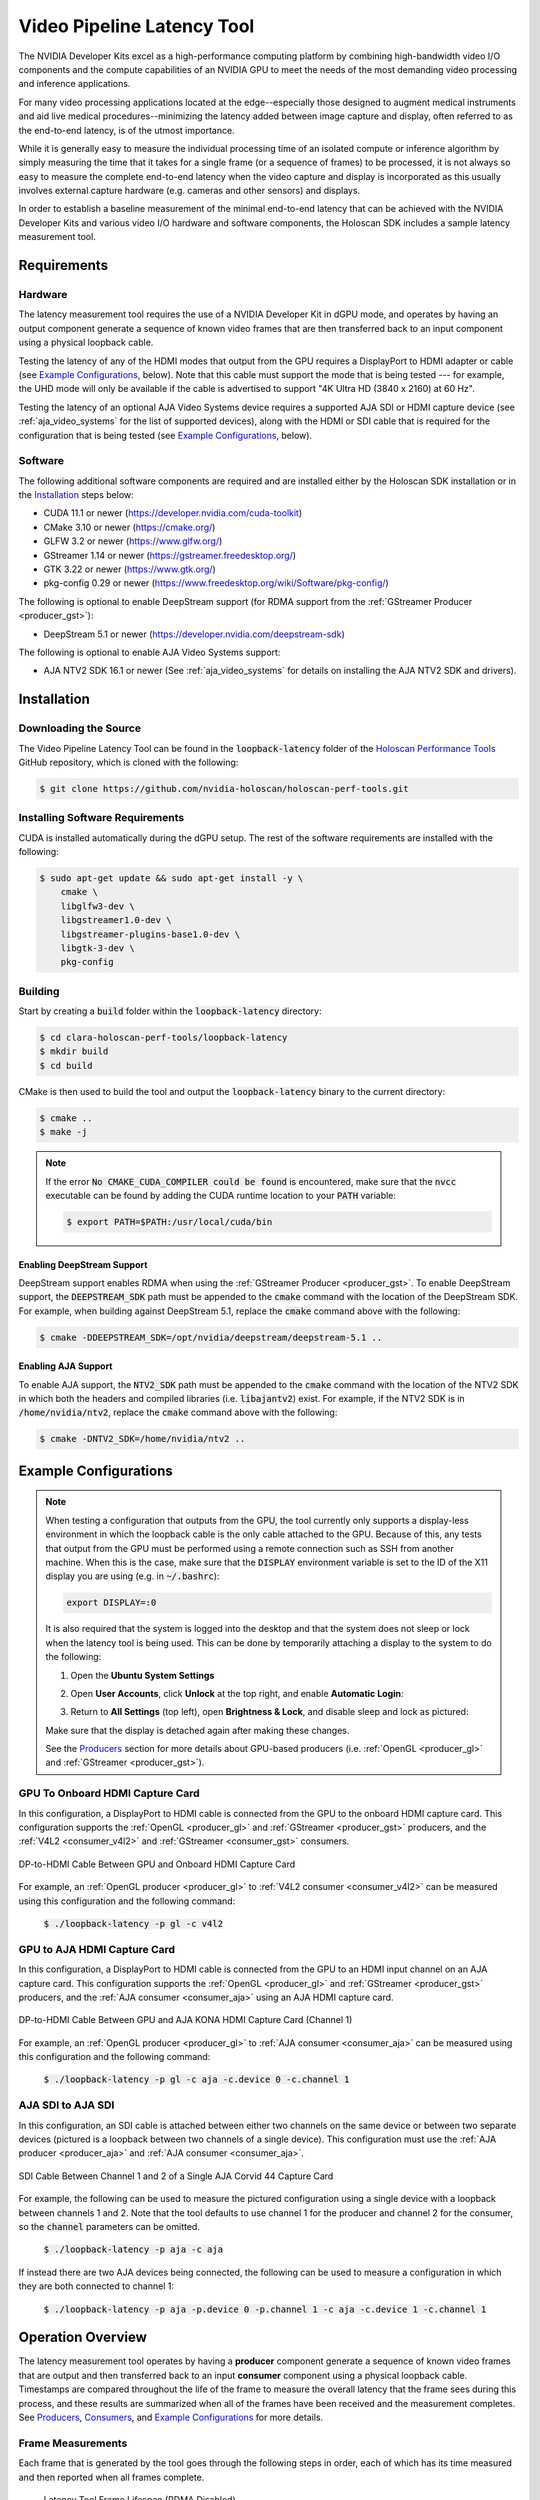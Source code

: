 .. _latency_tool:

Video Pipeline Latency Tool
===========================

The NVIDIA Developer Kits excel as a high-performance computing platform
by combining high-bandwidth video I/O components and the compute capabilities
of an NVIDIA GPU to meet the needs of the most demanding video processing and
inference applications.

For many video processing applications located at the edge--especially
those designed to augment medical instruments and aid live medical
procedures--minimizing the latency added between image capture and
display, often referred to as the end-to-end latency, is of the utmost
importance.

While it is generally easy to measure the individual processing time of
an isolated compute or inference algorithm by simply measuring the time that
it takes for a single frame (or a sequence of frames) to be processed, it is
not always so easy to measure the complete end-to-end latency when the video
capture and display is incorporated as this usually involves external capture
hardware (e.g. cameras and other sensors) and displays.

In order to establish a baseline measurement of the minimal end-to-end latency
that can be achieved with the NVIDIA Developer Kits and various video I/O
hardware and software components, the Holoscan SDK includes a sample
latency measurement tool.

Requirements
------------

Hardware
^^^^^^^^

The latency measurement tool requires the use of a NVIDIA Developer Kit in
dGPU mode, and operates by having an output component generate a sequence of
known video frames that are then transferred back to an input component using a
physical loopback cable.

Testing the latency of any of the HDMI modes that output from the GPU requires
a DisplayPort to HDMI adapter or cable (see `Example Configurations`_, below).
Note that this cable must support the mode that is being tested --- for example,
the UHD mode will only be available if the cable is advertised to support "4K
Ultra HD (3840 x 2160) at 60 Hz".

Testing the latency of an optional AJA Video Systems device requires a supported
AJA SDI or HDMI capture device (see :ref:`aja_video_systems` for the list of
supported devices), along with the HDMI or SDI cable that is required for the
configuration that is being tested (see `Example Configurations`_, below).

Software
^^^^^^^^

The following additional software components are required and are installed
either by the Holoscan SDK installation or in the `Installation`_ steps
below:

* CUDA 11.1 or newer (https://developer.nvidia.com/cuda-toolkit)
* CMake 3.10 or newer (https://cmake.org/)
* GLFW 3.2 or newer (https://www.glfw.org/)
* GStreamer 1.14 or newer (https://gstreamer.freedesktop.org/)
* GTK 3.22 or newer (https://www.gtk.org/)
* pkg-config 0.29 or newer (https://www.freedesktop.org/wiki/Software/pkg-config/)

The following is optional to enable DeepStream support (for RDMA support
from the :ref:`GStreamer Producer <producer_gst>`):

* DeepStream 5.1 or newer (https://developer.nvidia.com/deepstream-sdk)

The following is optional to enable AJA Video Systems support:

* AJA NTV2 SDK 16.1 or newer (See :ref:`aja_video_systems` for details on
  installing the AJA NTV2 SDK and drivers).

Installation
------------

Downloading the Source
^^^^^^^^^^^^^^^^^^^^^^

The Video Pipeline Latency Tool can be found in the :code:`loopback-latency`
folder of the `Holoscan Performance Tools`_ GitHub repository, which is
cloned with the following:

.. code::

   $ git clone https://github.com/nvidia-holoscan/holoscan-perf-tools.git

.. _Holoscan Performance Tools: https://github.com/nvidia-holoscan/holoscan-perf-tools

Installing Software Requirements
^^^^^^^^^^^^^^^^^^^^^^^^^^^^^^^^

CUDA is installed automatically during the dGPU setup. The rest of the software
requirements are installed with the following:

.. code::

   $ sudo apt-get update && sudo apt-get install -y \
       cmake \
       libglfw3-dev \
       libgstreamer1.0-dev \
       libgstreamer-plugins-base1.0-dev \
       libgtk-3-dev \
       pkg-config

Building
^^^^^^^^

Start by creating a :code:`build` folder within the :code:`loopback-latency`
directory:

.. code::

   $ cd clara-holoscan-perf-tools/loopback-latency
   $ mkdir build
   $ cd build

CMake is then used to build the tool and output the :code:`loopback-latency`
binary to the current directory:

.. code::

   $ cmake ..
   $ make -j

.. Note:: If the error :code:`No CMAKE_CUDA_COMPILER could be found` is
   encountered, make sure that the :code:`nvcc` executable can be found by
   adding the CUDA runtime location to your :code:`PATH` variable:

   .. code::

      $ export PATH=$PATH:/usr/local/cuda/bin

Enabling DeepStream Support
~~~~~~~~~~~~~~~~~~~~~~~~~~~

DeepStream support enables RDMA when using the :ref:`GStreamer Producer
<producer_gst>`. To enable DeepStream support, the :code:`DEEPSTREAM_SDK` path
must be appended to the :code:`cmake` command with the location of the
DeepStream SDK. For example, when building against DeepStream 5.1, replace the
:code:`cmake` command above with the following:

.. code::

   $ cmake -DDEEPSTREAM_SDK=/opt/nvidia/deepstream/deepstream-5.1 ..

Enabling AJA Support
~~~~~~~~~~~~~~~~~~~~

To enable AJA support, the :code:`NTV2_SDK` path must be appended to the
:code:`cmake` command with the location of the NTV2 SDK in which both the
headers and compiled libraries (i.e. :code:`libajantv2`) exist. For example, if
the NTV2 SDK is in :code:`/home/nvidia/ntv2`, replace the :code:`cmake` command
above with the following:

.. code::

   $ cmake -DNTV2_SDK=/home/nvidia/ntv2 ..


Example Configurations
----------------------

.. Note:: When testing a configuration that outputs from the GPU, the tool
   currently only supports a display-less environment in which the loopback
   cable is the only cable attached to the GPU. Because of this, any tests that
   output from the GPU must be performed using a remote connection such as SSH
   from another machine. When this is the case, make sure that the
   :code:`DISPLAY` environment variable is set to the ID of the X11 display you
   are using (e.g. in :code:`~/.bashrc`):

   .. code::

      export DISPLAY=:0

   .. _disable_lock_screen:

   It is also required that the system is logged into the desktop and that the
   system does not sleep or lock when the latency tool is being used. This can
   be done by temporarily attaching a display to the system to do the following:

   1. Open the **Ubuntu System Settings**

   2. Open **User Accounts**, click **Unlock** at the top right, and enable
      **Automatic Login**:

      .. image:: images/ubuntu_automatic_login.png

   3. Return to **All Settings** (top left), open **Brightness & Lock**,
      and disable sleep and lock as pictured:

      .. image:: images/ubuntu_lock_settings.png

   Make sure that the display is detached again after making these changes.

   See the `Producers`_ section for more details about GPU-based producers
   (i.e. :ref:`OpenGL <producer_gl>` and :ref:`GStreamer <producer_gst>`).

GPU To Onboard HDMI Capture Card
^^^^^^^^^^^^^^^^^^^^^^^^^^^^^^^^

In this configuration, a DisplayPort to HDMI cable is connected from the GPU
to the onboard HDMI capture card. This configuration supports the
:ref:`OpenGL <producer_gl>` and :ref:`GStreamer <producer_gst>` producers, and
the :ref:`V4L2 <consumer_v4l2>` and :ref:`GStreamer <consumer_gst>` consumers.

.. figure:: images/latency_setup_gpu_to_onboard_hdmi.jpg
   :align: center
   :width: 70%

   DP-to-HDMI Cable Between GPU and Onboard HDMI Capture Card

For example, an :ref:`OpenGL producer <producer_gl>` to
:ref:`V4L2 consumer <consumer_v4l2>` can be measured using this configuration
and the following command:

  :code:`$ ./loopback-latency -p gl -c v4l2`

GPU to AJA HDMI Capture Card
^^^^^^^^^^^^^^^^^^^^^^^^^^^^

In this configuration, a DisplayPort to HDMI cable is connected from the GPU
to an HDMI input channel on an AJA capture card. This configuration supports the
:ref:`OpenGL <producer_gl>` and :ref:`GStreamer <producer_gst>` producers, and
the :ref:`AJA consumer <consumer_aja>` using an AJA HDMI capture card.

.. figure:: images/latency_setup_gpu_to_aja_hdmi.jpg
   :align: center
   :width: 70%

   DP-to-HDMI Cable Between GPU and AJA KONA HDMI Capture Card (Channel 1)

For example, an :ref:`OpenGL producer <producer_gl>` to
:ref:`AJA consumer <consumer_aja>` can be measured using this configuration and
the following command:

  :code:`$ ./loopback-latency -p gl -c aja -c.device 0 -c.channel 1`

AJA SDI to AJA SDI
^^^^^^^^^^^^^^^^^^

In this configuration, an SDI cable is attached between either two channels on
the same device or between two separate devices (pictured is a loopback between
two channels of a single device). This configuration must use the
:ref:`AJA producer <producer_aja>` and :ref:`AJA consumer <consumer_aja>`.

.. figure:: images/latency_setup_aja_sdi_to_aja_sdi.jpg
   :align: center
   :width: 70%

   SDI Cable Between Channel 1 and 2 of a Single AJA Corvid 44 Capture Card

For example, the following can be used to measure the pictured configuration
using a single device with a loopback between channels 1 and 2. Note that
the tool defaults to use channel 1 for the producer and channel 2 for the
consumer, so the :code:`channel` parameters can be omitted.

  :code:`$ ./loopback-latency -p aja -c aja`

If instead there are two AJA devices being connected, the following can be
used to measure a configuration in which they are both connected to channel
1:

  :code:`$ ./loopback-latency -p aja -p.device 0 -p.channel 1 -c aja -c.device 1 -c.channel 1`

Operation Overview
------------------

The latency measurement tool operates by having a **producer** component
generate a sequence of known video frames that are output and then transferred
back to an input **consumer** component using a physical loopback cable.
Timestamps are compared throughout the life of the frame to measure the overall
latency that the frame sees during this process, and these results are
summarized when all of the frames have been received and the measurement
completes.  See `Producers`_, `Consumers`_, and `Example Configurations`_ for
more details.

Frame Measurements
^^^^^^^^^^^^^^^^^^

Each frame that is generated by the tool goes through the following steps in
order, each of which has its time measured and then reported when all frames
complete.

  .. figure:: images/latency_frame_lifespan_nordma.png
     :align: center

     Latency Tool Frame Lifespan (RDMA Disabled)

1. **CUDA Processing**

   In order to simulate a real-world GPU workload, the tool first runs a CUDA
   kernel for a user-specified amount of loops (defaults to zero). This step
   is described below in `Simulating GPU Workload`_.

2. **Render on GPU**

   After optionally simulating a GPU workload, every producer then generates
   its frames using the GPU, either by a common CUDA kernel or by another
   method that is available to the producer's API (such as the OpenGL producer).

   This step is expected to be very fast (<100us), but higher times may be seen
   if overall system load is high.

3. **Copy To Host**

   Once the frame has been generated on the GPU, it may be necessary to copy
   the frame to host memory in order for the frame to be output by the producer
   component (for example, an AJA producer with RDMA disabled).

   If a host copy is not required (i.e. RDMA is enabled for the producer), this
   time should be zero.

4. **Write to HW**

   Some producer components require frames to be copied to peripheral memory
   before they can be output (for example, an AJA producer requires frames to
   be copied to the external frame stores on the AJA device). This copy may
   originate from host memory if RDMA is disabled for the producer, or from GPU
   memory if RDMA is enabled.

   If this copy is not required, e.g. the producer outputs directly from the
   GPU, this time should be zero.

5. **VSync Wait**

   Once the frame is ready to be output, the producer hardware must wait for the
   next VSync interval before the frame can be output.

   The sum of this VSync wait and all of the preceding steps is expected to be
   near a multiple of the frame interval. For example, if the frame rate is 60Hz
   then the sum of the times for steps 1 through 5 should be near a multiple of
   16666us.

6. **Wire Time**

   The wire time is the amount of time that it takes for the frame to transfer
   across the physical loopback cable. This should be near the time for a single
   frame interval.

7. **Read From HW**

   Once the frame has been transferred across the wire and is available to the
   consumer, some consumer components require frames to be copied from
   peripheral memory into host (RDMA disabled) or GPU (RDMA enable) memory. For
   example, an AJA consumer requires frames to be copied from the external frame
   store of the AJA device.

   If this copy is not required, e.g. the consumer component writes received
   frames directly to host/GPU memory, this time should be zero.

8. **Copy to GPU**

   If the consumer received the frame into host memory, the final step required
   for processing the frame with the GPU is to copy the frame into GPU memory.

   If RDMA is enabled for the consumer and the frame was previously written
   directly to GPU memory, this time should be zero.

Note that if RDMA is enabled on the producer and consumer sides then the
GPU/host copy steps above, 3 and 8 respectively, are effectively removed since
RDMA will copy directly between the video HW and the GPU. The following shows
the same diagram as above but with RDMA enabled for both the producer and
consumer.

  .. figure:: images/latency_frame_lifespan_rdma.png
     :align: center

     Latency Tool Frame Lifespan (RDMA Enabled)

Interpreting The Results
^^^^^^^^^^^^^^^^^^^^^^^^

The following shows example output of the above measurements from the tool when
testing a 4K stream at 60Hz from an AJA producer to an AJA consumer, both
with RDMA disabled, and no GPU/CUDA workload simulation. Note that all time
values are given in microseconds.

  :code:`$ ./loopback-latency -p aja -p.rdma 0 -c aja -c.rdma 0 -f 4k`

  .. image:: images/latency_sample_nordma_raw.png

While this tool measures the producer times followed by the consumer times, the
expectation for real-world video processing applications is that this order
would be reversed. That is to say, the expectation for a real-world application
is that it would capture, process, and output frames in the following order
(with the component responsible for measuring that time within this tool given
in parentheses):

1. **Read from HW** (consumer)
2. **Copy to GPU** (consumer)
3. **Process Frame** (producer)
4. **Render Results to GPU** (producer)
5. **Copy to Host** (producer)
6. **Write to HW** (producer)

.. figure:: images/latency_frame_real_application.png
   :align: center

   Real Application Frame Lifespan

To illustrate this, the tool sums and displays the total producer and consumer
times, then provides the **Estimated Application Times** as the total sum of
all of these steps (i.e. steps 1 through 6, above).

  :code:`(continued from above)`

  .. image:: images/latency_sample_nordma_application.png

Once a real-world application captures, processes, and outputs a frame, it
would still be required that this final output waits for the next VSync
interval before it is actually sent across the physical wire to the display
hardware. Using this assumption, the tool then estimates one final value for the
**Final Estimated Latencies** by doing the following:

1. Take the **Estimated Application Time** (from above)
2. Round it up to the next VSync interval
3. Add the physical wire time (i.e. a frame interval)

.. figure:: images/latency_frame_estimated_application_nordma.png
   :align: center

   Final Estimated Latency with VSync and Physical Wire Time

Continuing this example using a frame interval of 16666us (60Hz), this means
that the average **Final Estimated Latency** is determined by:

1. Average application time = **26772**
2. Round up to next VSync interval = **33332**
3. Add physical wire time (+16666) = **49998**

These times are also reported as a multiple of frame intervals.

  :code:`(continued from above)`

  .. image:: images/latency_sample_nordma_estimate.png

Using this example, we should then expect that the total end-to-end latency that
is seen by running this pipeline using these components and configuration is 3
frame intervals (49998us).

Reducing Latency With RMDA
^^^^^^^^^^^^^^^^^^^^^^^^^^

The previous example uses an AJA producer and consumer for a 4K @ 60Hz stream,
however RDMA was disabled for both components. Because of this, the additional
copies between the GPU and host memory added more than 10000us of latency to
the pipeline, causing the application to exceed one frame interval of processing
time per frame and therefore a total frame latency of 3 frames. If RDMA is
enabled, these GPU and host copies can be avoided so the processing latency is
reduced by more than 10000us. More importantly, however, this also allows the
total processing time to fit within a single frame interval so that the total
end-to-end latency can be reduced to just 2 frames.

.. figure:: images/latency_frame_estimated_application_rdma.png
   :align: center

   Reducing Latency With RDMA

The following shows the above example repeated with RDMA enabled.

  :code:`$ ./loopback-latency -p aja -p.rdma 1 -c aja -c.rdma 1 -f 4k`

  .. image:: images/latency_sample_rdma.png

Simulating GPU Workload
^^^^^^^^^^^^^^^^^^^^^^^

By default the tool measures what is essentially a pass-through video pipeline;
that is, no processing of the video frames is performed by the system. While
this is useful for measuring the minimum latency that can be achieved by the
video input and output components, it's not very indicative of a real-world
use case in which the GPU is used for compute-intensive processing operations
on the video frames between the input and output --- for example, an object
detection algorithm that applies an overlay to the output frames.

While it may be relatively simple to measure the runtime latency of the
processing algorithms that are to be applied to the video frames --- by simply
measuring the runtime of running the algorithm on a single or stream of frames
--- this may not be indicative of the effects that such processing might have
on the overall system load, which may further increase the latency of the video
input and output components.

In order to estimate the total latency when an additional GPU workload is added
to the system, the latency tool has an :code:`-s {count}` option that can be
used to run an arbitrary CUDA loop the specified number of times before the
producer actually generates a frame. The expected usage for this option is as
follows:

1. The per-frame runtime of the actual GPU processing algorithm is measured
   outside of the latency measurement tool.

2. The latency tool is repeatedly run with just the :code:`-s {count}`
   option, adjusting the :code:`{count}` parameter until the time that it takes
   to run the simulated loop approximately matches the actual processing time
   that was measured in the previous step.

     :code:`$ ./loopback-latency -s 2000`

     .. image:: images/latency_simulated_calibration.png

3. The latency tool is run with the full producer (:code:`-p`) and consumer
   (:code:`-c`) options used for the video I/O, along with the
   :code:`-s {count}` option using the loop count that was determined in the
   previous step.

     .. Note::

        The following example shows that approximately half of the frames
        received by the consumer were duplicate/repeated frames. This is due to
        the fact that the additional processing latency of the producer causes
        it to exceed a single frame interval, and so the producer is only able
        to output a new frame every second frame interval.

     :code:`$ ./loopback-latency -p aja -c aja -s 2000`

     .. image:: images/latency_simulated_runtime.png

.. tip:: To get the most accurate estimation of the latency that would be seen
   by a real world application, the best thing to do would be to run the actual
   frame processing algorithm used by the application during the latency
   measurement. This could be done by modifying the :code:`SimulateProcessing`
   function in the latency tool source code.

Graphing Results
----------------

The latency tool includes a :code:`-o {file}` option that can be used to output
a CSV file with all of the measured times for every frame. This file can then be
used with the :code:`graph_results.py` script that is included with the tool in
order to generate a graph of the measurements.

For example, if the latencies are measured using:

  :code:`$ ./loopback-latency -p aja -c aja -o latencies.csv`

The graph can then be generated using the following, which will open a window on
the desktop to display the graph:

  :code:`$ ./graph_results.py --file latencies.csv`

The graph can also be output to a PNG image file instead of opening a window on
the desktop by providing the :code:`--png {file}` option to the script. The
following shows an example graph for an AJA to AJA measurement of a 4K @ 60Hz
stream with RDMA disabled (as shown as an example in `Interpreting The
Results`_, above).

.. image:: images/latency_graph_aja_4k_nordma.png

Note that this is showing the times for 600 frames, from left to right, with the
life of each frame beginning at the bottom and ending at the top. The dotted
black lines represent frame VSync intervals (every 16666us).

The above example graphs the times directly as measured by the tool. To instead
generate a graph for the **Final Estimated Latencies** as described above in
`Interpreting The Results`_, the :code:`--estimate` flag can be provided to the
script. As is done by the latency tool when it reports the estimated latencies,
this reorders the producer and consumer steps then adds a VSync interval
followed by the physical wire latency.

The following graphs the **Final Estimated Latencies** using the same data file
as the graph above. Note that this shows a total of 3 frames of expected
latency.

.. image:: images/latency_graph_aja_4k_nordma_estimate.png

For the sake of comparison, the following graph shows the same test but with
RDMA enabled. Note that the **Copy To GPU** and **Copy To SYS** times are now
zero due to the use of RDMA, and this now shows just 2 frames of expected
latency.

.. image:: images/latency_graph_aja_4k_rdma_estimate.png

As a final example, the following graph duplicates the above test with RDMA
enabled, but adds roughly 34ms of additional GPU processing time
(:code:`-s 1000`) to the pipeline to produce a final estimated latency of 4
frames.

.. image:: images/latency_graph_aja_4k_rdma_s1000_estimate.png

Producers
---------

There are currently 3 producer types supported by the Holoscan latency tool.
See the following sections for a description of each supported producer.

.. _producer_gl:

OpenGL GPU Direct Rendering (HDMI)
^^^^^^^^^^^^^^^^^^^^^^^^^^^^^^^^^^

This producer (:code:`gl`) uses OpenGL to render frames directly on the GPU for
output via the HDMI connectors on the GPU. This is currently expected to be the
lowest latency path for GPU video output.

OpenGL Producer Notes:

* The video generated by this producer is rendered full-screen to the primary
  display. As of this version, this component has only been tested in a
  display-less environment in which the loop-back HDMI cable is the only cable
  attached to the GPU (and thus is the primary display). It may also be required
  to use the :code:`xrandr` tool to configure the HDMI output --- the tool will
  provide the :code:`xrandr` commands needed if this is the case.

* Since OpenGL renders directly to the GPU, the :code:`p.rdma` flag is not
  supported and RDMA is always considered to be enabled for this producer.

.. _producer_gst:

GStreamer GPU Rendering (HDMI)
^^^^^^^^^^^^^^^^^^^^^^^^^^^^^^

This producer (:code:`gst`) uses the :code:`nveglglessink` GStreamer component
that is included with Holopack in order to render frames that originate from
a GStreamer pipeline to the HDMI connectors on the GPU.

GStreamer Producer Notes:

* The tool must be built with DeepStream support in order for this producer to
  support RDMA (see `Enabling DeepStream Support`_ for details).

* The video generated by this producer is rendered full-screen to the primary
  display. As of this version, this component has only been tested in a
  display-less environment in which the loop-back HDMI cable is the only cable
  attached to the GPU (and thus is the primary display). It may also be required
  to use the :code:`xrandr` tool to configure the HDMI output --- the tool will
  provide the :code:`xrandr` commands needed if this is the case.

* Since the output of the generated frames is handled internally by the
  :code:`nveglglessink` plugin, the timing of when the frames are output from
  the GPU are not known. Because of this, the `Wire Time` that is reported by
  this producer includes all of the time that the frame spends between being
  passed to the :code:`nveglglessink` and when it is finally received by the
  consumer.

.. _producer_aja:

AJA Video Systems (SDI)
^^^^^^^^^^^^^^^^^^^^^^^^^^^^^^^^

This producer (:code:`aja`) outputs video frames from an AJA Video Systems
device that supports video playback.

AJA Producer Notes:

* The latency tool must be built with AJA Video Systems support in order for
  this producer to be available (see `Building`_ for details).

* The following parameters can be used to configure the AJA device and channel
  that are used to output the frames:

  :code:`-p.device {index}`

    Integer specifying the device index (i.e. 0 or 1). Defaults to 0.

  :code:`-p.channel {channel}`

    Integer specifying the channel number, starting at 1 (i.e. 1 specifies
    NTV2_CHANNEL_1). Defaults to 1.

* The :code:`p.rdma` flag can be used to enable (1) or disable (0) the use of
  RDMA with the producer. If RDMA is to be used, the AJA drivers loaded on the
  system must also support RDMA.

* The only AJA device that have currently been verified to work with this
  producer is the `Corvid 44 12G BNC`_ (SDI).

Consumers
---------

There are currently 3 consumer types supported by the Holoscan latency tool.
See the following sections for a description of each supported consumer.

.. _consumer_v4l2:

V4L2 (Onboard HDMI Capture Card)
^^^^^^^^^^^^^^^^^^^^^^^^^^^^^^^^

This consumer (:code:`v4l2`) uses the V4L2 API directly in order to capture
frames using the HDMI capture card that is onboard some of the NVIDIA Developer Kits.

V4L2 Consumer Notes:

* The onboard HDMI capture card is locked to a specific frame resolution and
  and frame rate (1080p @ 60Hz), and so :code:`1080` is the only supported
  format when using this consumer.

* The :code:`-c.device {device}` parameter can be used to specify the path to
  the device that is being used to capture the frames (defaults to
  :code:`/dev/video0`).

* The V4L2 API does not support RDMA, and so the :code:`c.rdma` option is
  ignored.

.. _consumer_gst:

GStreamer (Onboard HDMI Capture Card)
^^^^^^^^^^^^^^^^^^^^^^^^^^^^^^^^^^^^^

This consumer (:code:`gst`) also captures frames from the onboard HDMI capture
card, but uses the :code:`v4l2src` GStreamer plugin that wraps the V4L2 API to
support capturing frames for using within a GStreamer pipeline.

GStreamer Consumer Notes:

* The onboard HDMI capture card is locked to a specific frame resolution and
  and frame rate (1080p @ 60Hz), and so :code:`1080` is the only supported
  format when using this consumer.

* The :code:`-c.device {device}` parameter can be used to specify the path to
  the device that is being used to capture the frames (defaults to
  :code:`/dev/video0`).

* The :code:`v4l2src` GStreamer plugin does not support RDMA, and so the
  :code:`c.rdma` option is ignored.

.. _consumer_aja:

AJA Video Systems (SDI and HDMI)
^^^^^^^^^^^^^^^^^^^^^^^^^^^^^^^^

This consumer (:code:`aja`) captures video frames from an AJA Video Systems
device that supports video capture. This can be either an SDI or an HDMI video
capture card.

AJA Consumer Notes:

* The latency tool must be built with AJA Video Systems support in order for
  this producer to be available (see `Building`_ for details).

* The following parameters can be used to configure the AJA device and channel
  that are used to capture the frames:

  :code:`-c.device {index}`

    Integer specifying the device index (i.e. 0 or 1). Defaults to 0.

  :code:`-c.channel {channel}`

    Integer specifying the channel number, starting at 1 (i.e. 1 specifies
    NTV2_CHANNEL_1). Defaults to 2.

* The :code:`c.rdma` flag can be used to enable (1) or disable (0) the use of
  RDMA with the consumer. If RDMA is to be used, the AJA drivers loaded on the
  system must also support RDMA.

* The only AJA devices that have currently been verified to work with this
  consumer are the `KONA HDMI`_ (for HDMI) and `Corvid 44 12G BNC`_ (for SDI).

Troubleshooting
---------------

If any of the :code:`loopback-latency` commands described above fail with
errors, the following steps may help resolve the issue.

1. **Problem:** The following error is output:

   .. code::

      ERROR: Failed to get a handle to the display (is the DISPLAY environment variable set?)

   **Solution:** Ensure that the :code:`DISPLAY` environment variable is set
   with the ID of the X11 display you are using; e.g. for display ID :code:`0`:

   .. code::

      $ export DISPLAY=:0

   If the error persists, try changing the display ID; e.g. replacing :code:`0`
   with :code:`1`:

   .. code::

      $ export DISPLAY=:1

   It might also be convenient to set this variable in your :code:`~/.bashrc`
   file so that it is set automatically whenever you login.

2. **Problem:** An error like the following is output:

   .. code::

      ERROR: The requested format (1920x1080 @ 60Hz) does not match
             the current display mode (1024x768 @ 60Hz)
             Please set the display mode with the xrandr tool using
             the following command:

                 $ xrandr --output DP-5 --mode 1920x1080 --panning 1920x1080 --rate 60

   But using the :code:`xrandr` command provided produces an error:

   .. code::

       $ xrandr --output DP-5 --mode 1920x1080 --panning 1920x1080 --rate 60
       xrandr: cannot find mode 1920x1080

   **Solution:** Try the following:

   1. Ensure that no other displays are connected to the GPU.

   2. Check the output of an :code:`xrandr` command to see that the requested
      format is supported. The following shows an example of what the onboard
      HDMI capture card should support. Note that each row of the supported
      modes shows the resolution on the left followed by all of the supported
      frame rates for that resolution to the right.

      .. code::

         $ xrandr
         Screen 0: minimum 8 x 8, current 1920 x 1080, maximum 32767 x 32767
         DP-0 disconnected (normal left inverted right x axis y axis)
         DP-1 disconnected (normal left inverted right x axis y axis)
         DP-2 disconnected (normal left inverted right x axis y axis)
         DP-3 disconnected (normal left inverted right x axis y axis)
         DP-4 disconnected (normal left inverted right x axis y axis)
         DP-5 connected primary 1920x1080+0+0 (normal left inverted right x axis y axis) 1872mm x 1053mm
            1920x1080     60.00*+  59.94    50.00    29.97    25.00    23.98
            1680x1050     59.95
            1600x900      60.00
            1440x900      59.89
            1366x768      59.79
            1280x1024     75.02    60.02
            1280x800      59.81
            1280x720      60.00    59.94    50.00
            1152x864      75.00
            1024x768      75.03    70.07    60.00
            800x600       75.00    72.19    60.32
            720x576       50.00
            720x480       59.94
            640x480       75.00    72.81    59.94
         DP-6 disconnected (normal left inverted right x axis y axis)
         DP-7 disconnected (normal left inverted right x axis y axis)
         USB-C-0 disconnected (normal left inverted right x axis y axis)

   3. If a UHD or 4K mode is being requested, ensure that the DisplayPort to
      HDMI cable that is being used supports that mode.

   4. If the :code:`xrandr` output still does not show the mode that is being
      requested but it should be supported by the cable and capture device, try
      rebooting the device.

3. **Problem:** One of the following errors is output:

   .. code::

      ERROR: Select timeout on /dev/video0

   .. code::

      ERROR: Failed to get the monitor mode (is the display cable attached?)

   .. code::

      ERROR: Could not find frame color (0,0,0) in producer records.

   These errors mean that either the capture device is not receiving frames, or
   the frames are empty (the producer will never output black frames,
   :code:`(0,0,0)`).

   **Solution:** Check the output of :code:`xrandr` to ensure that the loopback
   cable is connected and the capture device is recognized as a display. If the
   following is output, showing no displays attached, this could mean that the
   loopback cable is either not connected properly or is faulty. Try connecting
   the cable again and/or replacing the cable.

   .. code::

      $ xrandr
      Screen 0: minimum 8 x 8, current 1920 x 1080, maximum 32767 x 32767
      DP-0 disconnected (normal left inverted right x axis y axis)
      DP-1 disconnected (normal left inverted right x axis y axis)
      DP-2 disconnected (normal left inverted right x axis y axis)
      DP-3 disconnected (normal left inverted right x axis y axis)
      DP-4 disconnected (normal left inverted right x axis y axis)
      DP-5 disconnected primary 1920x1080+0+0 (normal left inverted right x axis y axis) 0mm x 0mm
      DP-6 disconnected (normal left inverted right x axis y axis)
      DP-7 disconnected (normal left inverted right x axis y axis)

4. **Problem:** An error like the following is output:

   .. code::

      ERROR: Could not find frame color (27,28,26) in producer records.

   Colors near this particular value :code:`(27,28,26)` are displayed on the
   Ubuntu lock screen, which prevents the latency tool from rendering frames
   properly.  Note that the color value may differ slightly from
   :code:`(27,28,26)`.

   **Solution:**

   Follow the steps provided in the note at the top of the Example
   Configurations section to :ref:`enable automatic login and disable the
   Ubuntu lock screen <disable_lock_screen>`.

.. _KONA HDMI: https://www.aja.com/products/kona-hdmi
.. _Corvid 44 12G BNC: https://www.aja.com/products/corvid-44-12g-bnc
